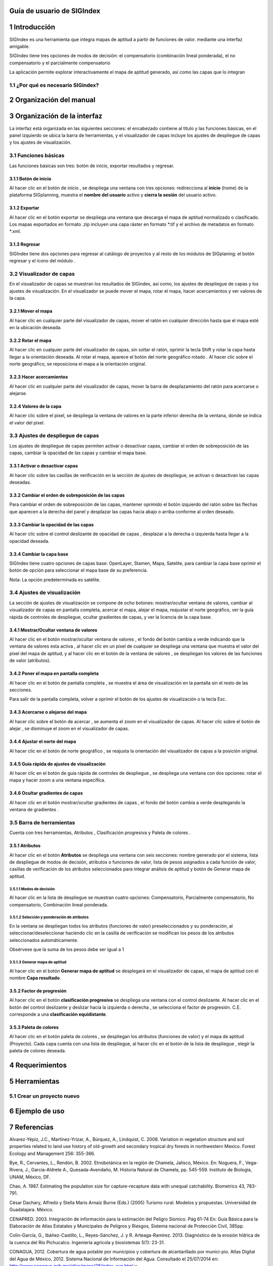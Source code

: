 
Guía de usuario de SIGIndex
****************

1 Introducción
****************

SIGIndex es una herramienta que integra mapas de aptitud a partir de funciones de valor. mediante una interfaz amigable.

SIGIndex tiene tres opciones de modos de decisión: el compensatorio (combinación lineal ponderada), el no compensatorio y el parcialmente compensatorio 

La aplicación permite explorar interactivamente el mapa de aptitud generado, así como las capas que lo integran 

1.1	¿Por qué es necesario SIGindex?
===================================

2 Organización del manual 
***************************

3 Organización de la interfaz
*****************************
 
.. imagen:: /imagenes/mapa_org_interfaz_sigindex.png 

La interfaz está organizada en las siguientes secciones: |no_1| el encabezado contiene al título y las funciones básicas, |no_2| en el panel izquierdo se ubica la barra de herramientas, y |no_3| el visualizador de capas incluye |no_4| los ajustes de despliegue de capas y |no_5| los ajustes de visualización.

3.1	Funciones básicas
=====================

Las funciones básicas son tres: botón de inicio, exportar resultados y regresar. 

3.1.1 Botón de inicio
---------------------

Al hacer clic en el botón de inicio |b_inicio|, se despliega una ventana con tres opciones: |no_1| redirecciona al **inicio** (home) de la plataforma SIGplanning, |no_2| muestra el **nombre del usuario** activo y |no_3| **cierra la sesión** del usuario activo. 

.. imagen:: /imagenes/mapa_b_inicio_sigindex.png

3.1.2 Exportar
--------------

Al hacer clic en el botón exportar |b_exportar| se despliega una ventana que descarga |no_1| el mapa de aptitud normalizado o |no_2| clasificado. Los mapas exportados en formato .zip incluyen una capa ráster en formato *.tif y el archivo de metadatos en formato *.xml.
 
.. imagen:: /imagenes/mapa_b_exportar_sigindex.png

3.1.3 Regresar 
--------------

SIGIndex tiene dos opciones para regresar al catálogo de proyectos y al resto de los módulos de SIGplaning: |no_1| el botón regresar |b_regresar| y |no_2| el ícono del módulo |b_icono|.

.. imagen:: /imagenes/mapa_b_regresar_sigindex.png

3.2	Visualizador de capas
==========================

En el visualizador de capas |no_1| se muestran los resultados de SIGindex, así como, |no_2| los ajustes de despliegue de capas y |no_3| los ajustes de visualización. En el visualizador se puede mover el mapa, rotar el mapa, hacer acercamientos y ver valores de la capa.  
 
.. imagen:: /imagenes/mapa_vis_capas_sigindex.png

3.2.1 Mover el mapa
---------------------

Al hacer clic en cualquier parte del visualizador de capas, mover el ratón en cualquier dirección hasta que el mapa esté en la ubicación deseada. 

.. imagen:: /imagenes/mapa_mover_sigindex.png

3.2.2 Rotar el mapa
---------------------

Al hacer clic en cualquier parte del visualizador de capas, sin soltar el ratón, oprimir la tecla Shift y rotar la capa hasta llegar a la orientación deseada. 
Al rotar el mapa, |no_1| aparece el botón del norte geográfico rotado |b_norterotado|. Al hacer clic sobre el norte geográfico, se reposiciona el mapa a la orientación original.    

.. imagen:: /imagenes/mapa_rotar_sigindex.png

3.2.3 Hacer acercamientos
---------------------------

Al hacer clic en cualquier parte del visualizador de capas, mover la barra de desplazamiento del ratón para acercarse o alejarse. 

.. imagen:: /imagenes/mapa_acercar_sigindex.png

3.2.4 Valores de la capa
--------------------------

Al hacer clic sobre |no_1| el pixel, se despliega |no_2| la ventana de valores en la parte inferior derecha de la ventana, donde se indica el valor del pixel.

.. imagen:: /imagenes/mapa_valor_capa.png

3.3	Ajustes de despliegue de capas
====================================

Los ajustes de despliegue de capas |b_ajuste_capas| permiten |no_1| activar o desactivar capas, |no_2| cambiar el orden de sobreposición de las capas, |no_3| cambiar la opacidad de las capas y |no_4| cambiar el mapa base.

.. imagen:: /imagenes/mapa_desp_capa_sigindex.png

3.3.1 Activar o desactivar capas
----------------------------------

Al hacer clic sobre las casillas de verificación |b_activar_capas| en la sección de ajustes de despliegue, se activan o desactivan las capas deseadas. 

.. imagen:: /imagenes/mapa_b_activarcapa_sigindex.png
 
3.3.2 Cambiar el orden de sobreposición de las capas
------------------------------------------------------

Para cambiar el orden de sobreposición de las capas, mantener oprimido el botón izquierdo del ratón sobre las flechas |b_sobreposicion| que aparecen a la derecha del panel y desplazar las capas hacia abajo o arriba conforme al orden deseado.  

.. imagen:: /imagenes/mapa_sobreposicion_sigindex.png

3.3.3 Cambiar la opacidad de las capas
----------------------------------------

Al hacer clic sobre el control deslizante de opacidad de capas |b_opacidad|, desplazar a la derecha o izquierda hasta llegar a la opacidad deseada.

.. imagen:: /imagenes/mapa_opacidad_sigindex.png
 
3.3.4 Cambiar la capa base
----------------------------

SIGIndex tiene cuatro opciones de capas base: |no_1| OpenLayer, |no_2| Stamen, |no_3| Mapa, |no_4| Satelite, para cambiar la capa base oprimir el botón de opción |b_seleccion| para seleccionar el mapa base de su preferencia.

.. imagen:: /imagenes/mapa_camb_capab_sigindex.png
 
Nota: La opción predeterminada es satélite. 

3.4	Ajustes de visualización
==============================

La sección de ajustes de visualización se compone de ocho botones: |no_1| mostrar/ocultar ventana de valores, |no_2| cambiar al visualizador de capas en pantalla completa, |no_3| acercar el mapa, |no_4| alejar el mapa, |no_5| reajustar el norte geográfico, |no_6| ver la guía rápida de controles de despliegue, |no_7| ocultar gradientes de capas, y |no_8| ver la licencia de la capa base. 

.. imagen:: /imagenes/mapa_ajustes_vis_sigindex.png

3.4.1 Mostrar/Ocultar ventana de valores  
------------------------------------------

Al hacer clic en el botón mostrar/ocultar ventana de valores |b_valores|, el fondo del botón cambia a verde indicando que la ventana de valores esta activa |b_valores_activ|, |no_1| al hacer clic en un píxel de cualquier se despliega una ventana que muestra el valor del píxel del mapa de aptitud, y |no_2| al hacer clic en el botón de la ventana de valores |b_pestaña|, se despliegan los valores de las funciones de valor (atributos). 

.. imagen:: /imagenes/mapa_ventana_val_sigindex.png 

.. imagen:: /imagenes/mapa_ventana_val_sigindex2.png 

3.4.2 Poner el mapa en pantalla completa
------------------------------------------

Al hacer clic |no_1| en el botón de pantalla completa |b_pantalla_comp|, |no_2| se muestra el área de visualización en la pantalla sin el resto de las secciones. 

.. imagen:: /imagenes/mapa_pantalla_comp_sigindex.png

.. imagen:: /imagenes/mapa_pantalla_comp2_sigindex.png

Para salir de la pantalla completa, volver a oprimir el botón de los ajustes de visualización o la tecla Esc. 

3.4.3 Acercarse o alejarse del mapa 
-------------------------------------
 
Al hacer clic sobre el botón de acercar |b_mas|, |no_1| se aumenta el zoom en el visualizador de capas. 
Al hacer clic sobre el botón de alejar |b_menos|, |no_2| se disminuye el zoom en el visualizador de capas. 

.. imagen:: /imagenes/mapa_acercar_alejar_sigindex.png
 
3.4.4 Ajustar el norte del mapa 
---------------------------------

Al hacer clic en el botón de norte geográfico |b_norte|, se reajusta la orientación del visualizador de capas a la posición original.  

.. imagen:: /imagenes/mapa_ajustar_norte_sigindex.png

3.4.5 Guía rápida de ajustes de visualización 
-----------------------------------------------
 
Al hacer clic en el botón de guía rápida de controles de despliegue |b_interrogacion|, se despliega una ventana con dos opciones: |no_1| rotar el mapa y |no_2| hacer zoom a una ventana específica. 

.. imagen:: /imagenes/mapa_guia_sigindex.png
 
3.4.6 Ocultar gradientes de capas
-----------------------------------

Al hacer clic |no_1| en el botón mostrar/ocultar gradientes de capas |b_gradiente_azul|, |no_2| el fondo del botón cambia a verde desplegando la ventana de gradientes |b_gradiente_verde|. 

.. imagen:: /imagenes/mapa_guia_sigindex.png

.. imagen:: /imagenes/mapa_guia_sigindex.png

3.5	Barra de herramientas 
===========================

Cuenta con tres herramientas, |no_1| Atributos |b_atributos|, |no_2| Clasificación progresiva |b_factor_progre| y |no_3| Paleta de colores |b_paleta|.
  
.. imagen:: /imagenes/mapa_barra_herramienta.png

3.5.1 Atributos
-----------------

Al hacer clic en el botón **Atributos** |b_atributos| se despliega una ventana con seis secciones: |no_1| nombre generado por el sistema, |no_2| lista de despliegue de modos de decisión, |no_3| atributos o funciones de valor, |no_4| lista de pesos asignados a cada función de valor, |no_5| casillas de verificación de los atributos seleccionados para integrar análisis de aptitud y |no_6| botón de Generar mapa de aptitud.

.. imagen:: /imagenes/fi_ventana_atributos.png

3.5.1.1	Modos de decisión
^^^^^^^^^^^^^^^^^^^^^^^^^^^^

Al hacer clic en la lista de despliegue |b_list| se muestran cuatro opciones: |no_1| Compensatorio, |no_2| Parcialmente compensatorio, |no_3| No compensatorio, |no_4| Combinación lineal ponderada.

.. imagen:: /imagenes/fi_ventana_decision.png 

3.5.1.2	Selección y ponderación de atributos
^^^^^^^^^^^^^^^^^^^^^^^^^^^^^^^^^^^^^^^^^^^^^^^

En la ventana |no_1| se despliegan todos los atributos (funciones de valor) preseleccionados y su ponderación, |no_2| al seleccionar/deseleccionar haciendo clic en la casilla de verificación |no_3| se modifican los pesos de los atributos seleccionados automáticamente.   

.. imagen:: /imagenes/fi_selec_atributos.png 

Obsérvese que la suma de los pesos debe ser igual a 1 

3.5.1.3	Generar mapa de aptitud
^^^^^^^^^^^^^^^^^^^^^^^^^^^^^^^^^^

Al hacer clic en el botón |no_1| **Generar mapa de aptitud** |no_2| se desplegará en el visualizador de capas, el mapa de aptitud con el nombre |no_3| **Capa resultado**.

.. imagen:: /imagenes/mapa_actitud.png 

3.5.2 Factor de progresión
----------------------------

Al hacer clic en el botón **clasificación progresiva** se despliega una ventana con el control deslizante. Al hacer clic en el botón del control deslizante y deslizar hacia la izquierda o derecha |b_factor_progre|, |no_1| se selecciona el factor de progresión. C.E. |no_2| corresponde a una **clasificación equidistante**. 

.. imagen:: /imagenes/fi_ventana_fprogresion.png 

3.5.3 Paleta de colores
-------------------------

Al hacer clic en el botón paleta de colores |b_paleta|, |no_1| se despliegan los atributos (funciones de valor) y el mapa de aptitud (Proyecto). Cada capa cuenta con una lista de despliegue, |no_2| al hacer clic en el botón de la lista de despliegue |b_list|, |no_3| elegir la paleta de colores deseada.

.. imagen:: /imagenes/fi_ventana_paleta.png 

4 Requerimientos
****************

5 Herramientas 
**************

5.1	Crear un proyecto nuevo
===========================

6 Ejemplo de uso 
****************
 
7 Referencias
*************

Alvarez-Yépiz, J.C., Martínez-Yrízar, A., Búrquez, A., Lindquist, C. 2008. Variation in vegetation structure and soil properties related to land use history of old-growth and secondary tropical dry forests in northwestern Mexico. Forest Ecology and Management 256: 355-366. 

Bye, R., Cervantes, L., Rendón, B. 2002. Etnobotánica en la región de Chamela, Jalisco, México. En: Noguera, F., Vega-Rivera, J., García-Aldrete A., Quesada-Avendaño, M. Historia Natural de Chamela, pp. 545-559. Instituto de Biología, UNAM, México, DF.

Chao, A. 1987. Estimating the population size for capture-recapture data with unequal catchability. Biometrics 43, 783-791. 

César Dachary, Alfredo y Stella Maris Arnaiz Burne (Eds.) (2005) Turismo rural. Modelos y propuestas. Universidad de Guadalajara. México. 

CENAPRED. 2003. Integración de información para la estimación del Peligro Sísmico. Pág 61-74 En: Guía Básica para la Elaboración de Atlas Estatales y Municipales de Peligros y Riesgos, Sistema nacional de Protección Civil, 385pp. 

Colín-García, G., Ibáñez-Castillo, L., Reyes-Sánchez, J. y R. Arteaga-Ramírez. 2013. Diagnóstico de la erosión hídrica de la cuenca del Río Pichucalco. Ingeniería agrícola y biosistemas 5(1): 23-31. 

CONAGUA, 2012. Cobertura de agua potable por municipios y cobertura de alcantarillado por munici-pio. Atlas Digital del Agua de México, 2012. Sistema Nacional de Información del Agua. Consultado el 25/07/2014 en: http://www.conagua.gob.mx/atlas/mapa/28/index_svg.html y http://www.conagua.gob.mx/atlas/mapa/30/index_svg.html.

CONABIO 2012. Portal de Geoinformación, Sistema Nacional de Información sobre Biodiversidad. Consultado el 1/09/2014 en http://www.conabio.gob.mx/informacion/gis/

CONAGUA. 2012. Atlas Digital del Agua México 2012. Sistema Nacional de Información del Agua. Subdirección General Técnica. Gerencia de Aguas Subterráneas. Representación gráfica y espacial de las Zonas de Veda. Consultado el 7 de julio de 2014: http://www.conagua.gob.mx/atlas/mapa/36/index_svg.html.


.. |no_1| image:: /imagenes/fi_uno.png
            :scale: 50

.. |no_2| image:: /imagenes/fi_dos.png
            :scale: 50

.. |no_3| image:: /imagenes/fi_tres.png
            :scale: 50

.. |no_4| image:: /imagenes/fi_cuatro.png
            :scale: 50   

.. |no_5| image:: /imagenes/fi_cinco.png
            :scale: 50

.. |no_6| image:: /imagenes/fi_seis.png
            :scale: 50

.. |no_7| image:: /imagenes/fi_siete.png
            :scale: 50

.. |no_8| image:: /imagenes/fi_ocho.png
            :scale: 50

.. |b_inicio| image:: /imagenes/boton_inicio.png            
            :height: 25px
            :width: 25px

.. |b_gradiente_azul| image:: /imagenes/boton_gradientea.png            
            :height: 25px
            :width: 25px

.. |b_gradiente_verde| image:: /imagenes/boton_gradientev.png            
            :height: 25px
            :width: 25px  

.. |b_exportar| image:: /imagenes/fi_b_exportar.png
            :height: 25px
            :width: 25px

.. |b_regresar| image:: /imagenes/fi_b_regresar.png
            :height: 25px
            :width: 25px         

.. |b_icono| image:: /imagenes/fi_b_iconosigindex.png
            :height: 25px
            :width: 25px         

.. |b_valores| image:: /imagenes/b_ocultar_sigindex.png
            :height: 25px
            :width: 25px  

.. |b_valores_activ| image:: /imagenes/fi_b_mostrar_sigindex.png
            :height: 25px
            :width: 25px   

.. |b_pestaña| image:: /imagenes/fi_b_ventana_val_sigindex.png
            :height: 25px
            :width: 25px              

.. |b_norterotado| image:: /imagenes/fi_norte_rotado.png
            :height: 25px
            :width: 25px 

.. |b_ajuste_capas| image:: /imagenes/fi_b_despliegue_capa.png
            :height: 25px
            :width: 25px 

.. |b_activar_capas| image:: /imagenes/fi_b_activar.png
            :height: 25px
            :width: 25px 

.. |b_sobreposicion| image:: /imagenes/fi_b_sobreposicion.png
            :height: 25px
            :width: 25px 

.. |b_opacidad| image:: /imagenes/fi_opacidad.png
            :height: 25px
            :width: 25px 

.. |b_seleccion| image:: /imagenes/fi_b_cambiarcapab.png
            :height: 25px
            :width: 25px 

.. |b_pantalla_comp| image:: /imagenes/fi_b_pantalla_comp.png
            :height: 25px
            :width: 25px 

.. |b_mas| image:: /imagenes/fi_b_mas.png
            :height: 25px
            :width: 25px 

.. |b_menos| image:: /imagenes/fi_b_menos.png
            :height: 25px
            :width: 25px       

.. |b_norte| image:: /imagenes/fi_b_norte.png
            :height: 25px
            :width: 25px                   

.. |b_interrogacion| image:: /imagenes/fi_b_interrogacion.png
            :height: 25px
            :width: 25px  

.. |b_agregacion| image:: /imagenes/fi_b_agregacion.png
            :height: 25px
            :width: 25px         

.. |b_atributos| image:: /imagenes/fi_b_atributos.png
            :height: 25px
            :width: 25px 

.. |b_factor_progre| image:: /imagenes/fi_b_factorp_sigindex.png
            :height: 25px
            :width: 25px 

.. |b_list| image:: /imagenes/fi_lista_despliegue.png
            :height: 25px
            :width: 25px 

.. |b_conservacionista| image:: /imagenes/fi_b_conservacionista.png
            :height: 25px
            :width: 25px      

.. |b_neutral| image:: /imagenes/fi_b_neutral.png
            :height: 25px
            :width: 25px                                      

.. |b_desarrollista| image:: /imagenes/fi_b_desarrollista.png
            :height: 25px
            :width: 25px   

.. |b_selec_neutral| image:: /imagenes/fi_neutral.png
            :height: 25px
            :width: 25px    

.. |b_guardar| image:: /imagenes/fi_b_guardar.png
            :height: 25px
            :width: 25px 

.. |b_factor_progre| image:: /imagenes/fi_b_factorp.png
            :height: 25px
            :width: 25px   

.. |b_indicadores| image:: /imagenes/fi_b_indica_impac.png
            :height: 25px
            :width: 25px   

.. |b_r| image:: /imagenes/fi_b_r.png
            :height: 25px
            :width: 25px 

.. |b_f_arriba| image:: /imagenes/fi_flecha_arriba.png
            :height: 25px
            :width: 25px        

.. |b_f_abajo| image:: /imagenes/fi_flecha_abajo.png
            :height: 25px
            :width: 25px      

.. |b_amas| image:: /imagenes/fi_amas.png
            :height: 25px
            :width: 25px     
            
.. |b_amenos| image:: /imagenes/fi_amenos.png
            :height: 25px
            :width: 25px      

.. |b_vu| image:: /imagenes/fi_vu.png
            :height: 25px
            :width: 25px   

.. |b_combo| image:: /imagenes/fi_b_combo.png
            :height: 25px
            :width: 25px   

.. |b_paleta| image:: /imagenes/fi_b_paleta.png
            :height: 25px
            :width: 25px     

.. |b_paleta| image:: /imagenes/fi_b_paleta.png
            :height: 25px
            :width: 25px                                              
            :scale: 50


